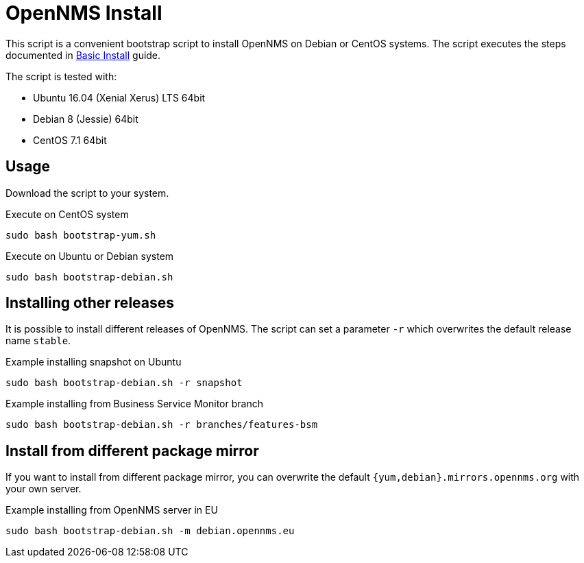 = OpenNMS Install

This script is a convenient bootstrap script to install OpenNMS on Debian or CentOS systems.
The script executes the steps documented in link:http://docs.opennms.org/opennms/branches/develop/guide-install/guide-install.html#gi-basic-install-opennms[Basic Install] guide.

The script is tested with:

* Ubuntu 16.04 (Xenial Xerus) LTS 64bit
* Debian 8 (Jessie) 64bit
* CentOS 7.1 64bit

== Usage

Download the script to your system.

.Execute on CentOS system
[source, bash]
----
sudo bash bootstrap-yum.sh
----

.Execute on Ubuntu or Debian system
[source, bash]
----
sudo bash bootstrap-debian.sh
----

== Installing other releases

It is possible to install different releases of OpenNMS.
The script can set a parameter `-r` which overwrites the default release name `stable`.

.Example installing snapshot on Ubuntu
[source, bash]
----
sudo bash bootstrap-debian.sh -r snapshot
----

.Example installing from Business Service Monitor branch
[source, bash]
----
sudo bash bootstrap-debian.sh -r branches/features-bsm
----

== Install from different package mirror

If you want to install from different package mirror, you can overwrite the default `{yum,debian}.mirrors.opennms.org` with your own server.

.Example installing from OpenNMS server in EU
[source, bash]
----
sudo bash bootstrap-debian.sh -m debian.opennms.eu
----
